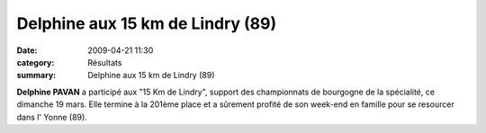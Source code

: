 Delphine aux 15 km de Lindry (89)
=================================

:date: 2009-04-21 11:30
:category: Résultats
:summary: Delphine aux 15 km de Lindry (89)

**Delphine PAVAN**  a participé aux "15 Km de Lindry", support des championnats de bourgogne de la spécialité, ce dimanche 19 mars. Elle termine à la 201ème place et a sûrement profité de son week-end en famille pour se resourcer dans l' Yonne (89).



 
	

 
	

 
	





.. _Lindry: http://srv07.admin.over-blog.com/asp.net/competitions.aspx?base=calendrier&id=85685&espace=0
.. _Paris: http://srv07.admin.over-blog.com/asp.net/competitions.aspx?base=calendrier&id=86447&espace=0
.. _Cassis: http://srv07.admin.over-blog.com/asp.net/competitions.aspx?base=calendrier&id=74061&espace=0
.. _Dijon: http://srv07.admin.over-blog.com/asp.net/competitions.aspx?base=calendrier&id=72972&espace=0
.. _link: http://bases.athle.com/asp.net/liste.aspx?frmbase=resultats&frmmode=1&frmespace=0&frmcompetition=030962&frmposition=0
